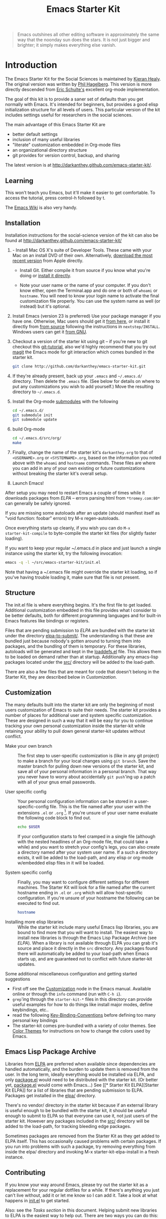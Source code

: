 #+TITLE: Emacs Starter Kit
#+SEQ_TODO: PROPOSED TODO STARTED | DONE DEFERRED REJECTED
#+OPTIONS: H:2 num:nil toc:t
#+STARTUP: oddeven

#+begin_quote
Emacs outshines all other editing software in approximately the same
way that the noonday sun does the stars. It is not just bigger and
brighter; it simply makes everything else vanish.
#+end_quote

* Introduction
  :PROPERTIES:
  :CUSTOM_ID: introduction
  :END:

The Emacs Starter Kit for the Social Sciences is maintained by
[[http://kieranhealy.org][Kieran Healy]]. The original version was
written by [[http://github.com/technomancy/emacs-starter-kit/tree][Phil Hagelberg]]. This version is more directly descended
from [[http://eschulte.github.com/emacs-starter-kit/][Eric Schulte's]] excellent org-mode implementation.

The goal of this kit is to provide a saner set of defaults than you
get normally with Emacs. It's intended for beginners, but provides a
good elisp initialization structure for all levels of users. This
particular version of the kit includes settings useful for researchers
in the social sciences.

The main advantage of this Emacs Starter Kit are
- better default settings
- inclusion of many useful libraries
- "literate" customization embedded in Org-mode files
- an organizational directory structure
- git provides for version control, backup, and sharing

The latest version is at
[[http://darkanthey.github.com/emacs-starter-kit/]].

** Learning
   :PROPERTIES:
   :CUSTOM_ID: learning
   :END:

This won't teach you Emacs, but it'll make it easier to get
comfortable. To access the tutorial, press control-h followed by t.

The [[http://emacswiki.org][Emacs Wiki]] is also very handy.

** Installation
   :PROPERTIES:
   :CUSTOM_ID: installation
   :END:
Installation instructions for the social-science version of the kit
can also be found at [[http://darkanthey.github.com/emacs-starter-kit/]]

0.   - Install Mac OS X's suite of Developer Tools. These came with your
     Mac on an install DVD of their own. Alternatively, [[http://developer.apple.com/technologies/xcode.html][download the
     most recent version]] from Apple directly.

   - Install Git. Either compile it from source if you know what
     you're doing or [[http://code.google.com/p/git-osx-installer/downloads/list?can%3D3][install it directly]].

   - Note your user name or the name of your computer. If you don't
     know either, open the Terminal.app and do one or both of =whoami=
     or =hostname=. You will need to know your login name to activate
     the final customization file properly. You can use the system
     name as well (or instead) but it's optional.

1. Install Emacs (version 23 is preferred) Use your package manager if you
   have one.  Otherwise, Mac users should get it [[http://emacsformacosx.com/][from here]], or
   install it directly from [[http://savannah.gnu.org/projects/emacs/][from source]] following the instructions in
   =nextstep/INSTALL=.  Windows users can get it [[http://ftp.gnu.org/gnu/emacs/windows/emacs-22.3-bin-i386.zip][from GNU]].
2. Checkout a version of the starter kit using git -- if you're new to
   git checkout this [[http://www.kernel.org/pub/software/scm/git/docs/gittutorial.html][git-tutorial]], also we'd highly recommend that you
   try out [[http://zagadka.vm.bytemark.co.uk/magit/magit.html][magit]] the Emacs mode for git interaction which comes
   bundled in the starter kit.
   #+begin_src sh
     git clone http://github.com/darkanthey/emacs-starter-kit.git
   #+end_src
3. If they're already present, back up your =.emacs= and =~/.emacs.d/=
   directory. Then delete the =.emacs= file. (See below for details on
   where to put any customizations you wish to add yourself.) Move the
   resulting directory to =~/.emacs.d=.
4. Install the Org-mode [[http://www.kernel.org/pub/software/scm/git/docs/user-manual.html#submodules][submodules]] with the following
   #+begin_src sh
   cd ~/.emacs.d/
   git submodule init
   git submodule update
   #+end_src
5. build Org-mode
   #+begin_src sh
   cd ~/.emacs.d/src/org/
   make
   #+end_src
6. Finally, change the name of the starter kit's =darkanthey.org= to that
   of =<USERNAME>.org= or =<SYSTEMNAME>.org=, based on the information
   you noted above with the =whoami= and =hostname= commands. These
   files are where you can add in any of your own existing or future
   customizations without breaking the starter kit's overall setup.

7. Launch Emacs!

After setup you may need to restart Emacs a couple of times while it
downloads packages from [[* Emacs Lisp Package Archive][ELPA]] -- errors parsing html from
=*tromey.com:80*= can generally be safely ignored.

If you are missing some autoloads after an update (should manifest
itself as "void function: foobar" errors) try M-x regen-autoloads.

Once everything starts up cleanly, if you wish you can do =M-x
starter-kit-compile= to byte-compile the starter kit files (for
slightly faster loading).

If you want to keep your regular ~/.emacs.d in place and just launch a
single instance using the starter kit, try the following invocation:

#+begin_src sh
  emacs -q -l ~/src/emacs-starter-kit/init.el
#+end_src

Note that having a ~/.emacs file might override the starter kit
loading, so if you've having trouble loading it, make sure that file
is not present.

** Structure
   :PROPERTIES:
   :CUSTOM_ID: structure
   :END:

The init.el file is where everything begins. It's the first file to
get loaded. Additional customization embedded in this file provides
what I consider to be better defaults, both for different programming
languages and for built-in Emacs features like bindings or registers.

Files that are pending submission to [[* Emacs Lisp Package Archive][ELPA]] are bundled with the starter
kit under the directory [[file:elpa-to-submit/][elpa-to-submit/]]. The understanding is that
these are bundled just because nobody's gotten around to turning them
into packages, and the bundling of them is temporary. For these
libraries, autoloads will be generated and kept in the [[file:loaddefs.el][loaddefs.el]]
file. This allows them to be loaded on demand rather than at startup.
Additionally any emacs-lisp packages located under the [[file:src/][src/]] directory
will be added to the load-path.

There are also a few files that are meant for code that doesn't belong
in the Starter Kit, they are described below in [[* customization][Customization]].

** Customization
   :PROPERTIES:
   :CUSTOM_ID: customization
   :END:

The many defaults built into the starter kit are only the beginning of
most users customization of Emacs to suite their needs.  The starter
kit provides a number of places for additional user and system
specific customization.  These are designed in such a way that it will
be easy for you to continue tracking your own personal customization
inside the starter-kit while retaining your ability to pull down
general starter-kit updates without conflict.

- Make your own branch :: The first step to user-specific
     customization is (like in any git project) to make a branch for
     your local changes using =git branch=.  Save the master branch
     for pulling down new versions of the starter kit, and save all of
     your personal information in a personal branch.  That way you
     never have to worry about accidentally =git push='ing up a patch
     with all of your gnus email passwords.

- User specific config :: Your personal configuration information can
     be stored in a user-specific-config file.  This is the file named
     after your user with the extensions =.el= or =.org= [2].  If
     you're unsure of your user name evaluate the following code block
     to find out.
     #+begin_src sh
       echo $USER
     #+end_src

     If your configuration starts to feel cramped in a single file
     (although with the nested headlines of an Org-mode file, that
     could take a while) and you want to stretch your config's legs,
     you can also create a directory named after your system user
     name.  If a such a directory exists, it will be added to the
     load-path, and any elisp or org-mode w/embedded elisp files in it
     will be loaded.

- System specific config :: Finally, you may want to configure
     different settings for different machines.  The Starter Kit will
     look for a file named after the current hostname ending in =.el=
     or =.org= which will allow host-specific configuration.  If
     you're unsure of your hostname the following can be executed to
     find out.
     #+begin_src sh
       hostname
     #+end_src

- Installing more elisp libraries :: While the starter kit include
     many useful Emacs lisp libraries, you are bound to find more that
     you will want to install.  The easiest way to install new
     libraries is through the Emacs Lisp Package Archive (see [[* elpa][ELPA]]).
     When a library is not available through ELPA you can grab it's
     source and place it directly in the =src= directory.  Any
     packages found there will automatically be added to your
     load-path when Emacs starts up, and are guaranteed not to
     conflict with future starter-kit updates.

Some additional miscellaneous configuration and getting started
suggestions
- First off see the [[http://www.gnu.org/software/emacs/manual/html_node/emacs/Customization.html#Customization][Customization]] node in the Emacs manual.  Available
  online or through the =info= command (run with =C-h i=).
- =grep='ing through the =starter-kit-*= files in this directory can
  provide useful examples for how to do things like install major
  modes, define keybindings, etc..
- read the following [[http://www.gnu.org/software/emacs/elisp/html_node/Key-Binding-Conventions.html][Key-Binding-Conventions]] before defining too many
  personal key bindings
- The starter-kit comes pre-bundled with a variety of color themes.
  See [[file:starter-kit-misc.org::*Color%20Themes][Color Themes]] for instructions on how to change the colors used
  by Emacs.

** Emacs Lisp Package Archive
   :PROPERTIES:
   :CUSTOM_ID: elpa
   :END:

Libraries from [[http://tromey.com/elpa][ELPA]] are preferred when available since dependencies
are handled automatically, and the burden to update them is removed
from the user. In the long term, ideally everything would be installed
via ELPA, and only [[file:package.el][package.el]] would need to be distributed with the
starter kit. (Or better yet, [[file:package.el][package.el]] would come with Emacs...) See
[[* Starter Kit
 ELPA][Starter Kit ELPA]] for a list of libraries that are pending submission
to ELPA. Packages get installed in the [[file:elpa/][elpa/]] directory.

There's no vendor/ directory in the starter kit because if an external
library is useful enough to be bundled with the starter kit, it should
be useful enough to submit to ELPA so that everyone can use it, not
just users of the starter kit.  However any packages included in the
[[file:src][src/]] directory will be added to the load-path, for tracking bleeding
edge packages.

Sometimes packages are removed from the Starter Kit as they get added
to ELPA itself. This has occasionally caused problems with certain
packages. If you run into problems with such a package, try removing
everything from inside the elpa/ directory and invoking M-x
starter-kit-elpa-install in a fresh instance.

** Contributing
   :PROPERTIES:
   :CUSTOM_ID: contributing
   :END:

If you know your way around Emacs, please try out the starter kit as a
replacement for your regular dotfiles for a while. If there's anything
you just can't live without, add it or let me know so I can add
it. Take a look at what happens in [[file:init.el][init.el]] to get started.

Also: see the [[* Tasks][Tasks section]] in this document. Helping submit new
libraries to ELPA is the easiest way to help out. There are two ways
you can do this: either take new libraries and make them ready for
ELPA, dropping them in the elpa-to-submit directory or take files that
are already in elpa-to-submit, ensuring all their dependencies are
correctly loaded into ELPA, and sending them to the ELPA
maintainer. There are details at http://tromey.com/elpa/upload.html
for how ELPA submission works. Grep the project for TODO for other
things.

Files are licensed under the same license as Emacs unless otherwise
specified. See the file COPYING for details.

The latest version is at http://github.com/technomancy/emacs-starter-kit/

On Unix, =/home/$USER/.emacs.d=, on windows =Documents and
Settings/%your user name%/Application Data=

* Implementation
  :PROPERTIES:
  :CUSTOM_ID: implementation
  :END:
This section contains all code implementing the Emacs Starter Kit.

** Starter kit basics

*** Load path etc.

#+srcname: starter-kit-load-paths
#+begin_src emacs-lisp
  (setq dotfiles-dir (file-name-directory
                      (or load-file-name (buffer-file-name))))

  (add-to-list 'load-path (concat dotfiles-dir "/elpa-to-submit"))

  (setq temporary-file-directory "~/.emacs.d/tmp/")
  (setq autoload-file (concat dotfiles-dir "loaddefs.el"))
  (setq package-user-dir (concat dotfiles-dir "elpa"))
  (setq custom-file (concat dotfiles-dir "custom.el"))
#+end_src

*** Ubiquitous Packages

These should be loaded on startup rather than autoloaded on demand
since they are likely to be used in every session

#+srcname: starter-kit-load-on-startup
#+begin_src emacs-lisp
  (require 'saveplace)
  (require 'ffap)
  (require 'uniquify)
  (require 'ansi-color)
  (require 'recentf)
  (require 'vc)
  (add-to-list 'load-path "~/.emacs.d/emacs-libvterm")
  (unless (file-exists-p (concat (file-name-directory (locate-library "vterm"))
                                 "vterm-module.so"))
    (message "Set vterm to install.")
    (setq vterm-install t)
    (require 'vterm))
#+end_src


*** Function for loading/compiling starter-kit-*
#+srcname: starter-kit-load
#+begin_src emacs-lisp
  (defun starter-kit-load (file)
    "This function is to be used to load starter-kit-*.org files."
    (org-babel-load-file (expand-file-name file
                                           dotfiles-dir)))
#+end_src

#+source: starter-kit-compile
#+begin_src emacs-lisp
  (defun starter-kit-compile (&optional arg)
    "Tangle and Byte compile all starter-kit files."
    (interactive "P")
    (cl-flet ((age (file)
                (float-time
                 (time-subtract (current-time)
                                (nth 5 (or (file-attributes (file-truename file))
                                           (file-attributes file)))))))
      (mapc
       (lambda (file)
         (when (string= "org" (file-name-extension file))
           (let ((el-file (concat (file-name-sans-extension file) ".el")))
             (when (or arg
                       (not (and (file-exists-p el-file)
                                 (> (age file) (age el-file)))))
               (org-babel-tangle-file file el-file "emacs-lisp")
               (byte-compile-file el-file)))))
       (apply #'append
              (mapcar
               (lambda (d)
                 (when (and (file-exists-p d) (file-directory-p d))
                   (mapcar (lambda (f) (expand-file-name f d)) (directory-files d))))
               (list (concat dotfiles-dir user-login-name) dotfiles-dir))))))
#+end_src

*** ELPA (Emacs Lisp Package Manager)
Load up [[http://tromey.com/elpa/][ELPA]], the Emacs Lisp package manager

#+srcname: starter-kit-security
#+begin_src emacs-lisp :tangle no
  (if (fboundp 'gnutls-available-p)
      (fmakunbound 'gnutls-available-p))
#+end_src

#+srcname: starter-kit-elpa
#+begin_src emacs-lisp
  (require 'package)
  (setq package-menu-async t)
  (add-to-list 'package-archives '("original" . "http://tromey.com/elpa/") t)
  (add-to-list 'package-archives '("marmalade" . "https://marmalade-repo.org/packages/") t)
  (add-to-list 'package-archives '("melpa" . "https://melpa.org/packages/") t)
  (package-refresh-contents)
  (package-initialize)
  (starter-kit-load "starter-kit-elpa.org")
#+end_src

#+results: starter-kit-elpa
: loaded starter-kit-elpa.el

#+srcname: starter-kit-load-on-startup-after-elpa-install
#+begin_src emacs-lisp
  (require 'workgroups2)
  (setq wg-session-load-on-start t)    ; default: (not (daemonp))

  ;; Change prefix key (before activating WG)
  (setq wg-prefix-key (kbd "C-c z"))

  ;; Change workgroups session file
  (setq wg-session-file "~/.emacs.d/.emacs_workgroups")

  (setq wg-emacs-exit-save-behavior           'save)      ; Options: 'save 'ask nil
  (setq wg-workgroups-mode-exit-save-behavior 'save)      ; Options: 'save 'ask nil

  ;; Mode Line changes
  ;; Display workgroups in Mode Line?
  (setq wg-mode-line-display-on t)          ; Default: (not (featurep 'powerline))
  (setq wg-flag-modified t)                 ; Display modified flags as well
  (setq wg-mode-line-decor-left-brace "["
        wg-mode-line-decor-right-brace "]"  ; how to surround it
        wg-mode-line-decor-divider ":")
  (workgroups-mode 1)

  (require 'ibuffer-vc)

  (require 'helm-config)
  (require 'helm)
  (require 'undo-tree)
  (require 'neotree)

  (setq-default helm-M-x-fuzzy-match t)
  (require 'helm-projectile)

  (add-hook 'after-init-hook 'global-company-mode)

  (global-color-identifiers-mode 1)
  (global-undo-tree-mode 1)
  (global-auto-revert-mode 1)
#+end_src


*** System/User specific customizations

You can keep system- or user-specific customizations here in either
raw emacs-lisp files or as embedded elisp in org-mode files (as done
in this document).

#+srcname: starter-kit-user/system-setup
#+begin_src emacs-lisp
  (setq system-specific-config (concat dotfiles-dir system-name ".el")
        system-specific-literate-config (concat dotfiles-dir system-name ".org")
        user-specific-config (concat dotfiles-dir user-login-name ".el")
        user-specific-literate-config (concat dotfiles-dir user-login-name ".org")
        user-specific-dir (concat dotfiles-dir user-login-name))
  (add-to-list 'load-path user-specific-dir)
#+end_src

You can keep elisp source in the =src= directory.  Packages loaded
from here will override those installed by ELPA.  This is useful if
you want to track the development versions of a project, or if a
project is not in elpa.

#+srcname: starter-kit-load-elisp-dir
#+begin_src emacs-lisp
  (setq elisp-source-dir (concat dotfiles-dir "src"))
  (add-to-list 'load-path elisp-source-dir)
#+end_src

** Load the rest of the starter kit core
The following files contain the remainder of the core of the Emacs
Starter Kit.  All of the code in this section should be loaded by
everyone using the starter kit.

*** Starter kit defuns
Starter kit function definitions in [[file:starter-kit-defuns.org][starter-kit-defuns]]
#+begin_src emacs-lisp
  (starter-kit-load "starter-kit-defuns.org")
#+end_src

*** Starter kit bindings
Key Bindings in [[file:starter-kit-bindings.org][starter-kit-bindings]]
#+begin_src emacs-lisp
  (starter-kit-load "starter-kit-bindings.org")
#+end_src

*** Starter kit misc
Miscellaneous settings in [[file:starter-kit-misc.org][starter-kit-misc]]
#+begin_src emacs-lisp
  (starter-kit-load "starter-kit-misc.org")
#+end_src

*** Starter kit registers
Registers for jumping to commonly used files in [[file:starter-kit-registers.org][starter-kit-registers]]
#+begin_src emacs-lisp
  (starter-kit-load "starter-kit-registers.org")
#+end_src

** Language/Mode Specific Files
These sections pertain to specific languages or modes.  Feel free to
turn off these sections if you don't plan on using the related mode or
language.

*** Starter kit yasnippet
[[http://code.google.com/p/yasnippet/][yasnippet]] is yet another snippet expansion system for Emacs.  It is
inspired by TextMate's templating syntax.
- watch the [[http://www.youtube.com/watch?v=vOj7btx3ATg][video on YouTube]]
- see the [[http://yasnippet.googlecode.com/svn/trunk/doc/index.html][intro and tutorial]]

load the yasnippet bundle
#+begin_src emacs-lisp
  (require 'yasnippet)
  (require 'yasnippet-bundle)
  (yas/initialize)
#+end_src

*** Starter kit Org-mode
Located in [[file:starter-kit-org.org][[[file:starter-kit-scala.org][starter-kit-org]]]
#+begin_src emacs-lisp
  (starter-kit-load "starter-kit-org.org")
#+end_src

*** Starter kit eshell
Located in [[file:starter-kit-eshell.org][starter-kit-eshell]
#+begin_src emacs-lisp
  (starter-kit-load "starter-kit-eshell.org")
#+end_src

*** Starter kit lisp
Located in [[file:starter-kit-lisp.org][[[file:starter-kit-eshell.org][starter-kit-lisp]]]
#+begin_src emacs-lisp :tangle no
  (starter-kit-load "starter-kit-lisp.org")
#+end_src

*** Starter kit Web
Located in [[file:starter-kit-web.org][[[file:starter-kit-eshell.org][starter-kit-web]]]
#+begin_src emacs-lisp
  (starter-kit-load "starter-kit-web.org")
#+end_src

*** Starter Kit Haskell
Located in [[file:starter-kit-haskell.org][[[file:starter-kit-eshell.org][starter-kit-haskell]]]
#+begin_src emacs-lisp :tangle no
  (starter-kit-load "starter-kit-haskell.org")
#+end_src

*** Starter Kit Scala
Located in [[file:starter-kit-scala.org][starter-kit-scala]
#+begin_src emacs-lisp :tangle no
  (starter-kit-load "starter-kit-scala.org")
#+end_src

*** Starter Kit Python
Located in [[file:starter-kit-python.org][starter-kit-python]
#+begin_src emacs-lisp
  (starter-kit-load "starter-kit-python.org")
#+end_src

*** Starter kit Gnus
Located in [[file:starter-kit-gnus.org][starter-kit-gnus]
#+begin_src emacs-lisp
   (starter-kit-load "starter-kit-gnus.org")
#+end_src

*** Starter Kit Text
Located in [[file:starter-kit-text.org][starter-kit-text]
#+begin_src emacs-lisp
  (starter-kit-load "starter-kit-text.org")
#+end_src

*** Starter Kit Text
Located in [[file:starter-kit-latex.org][starter-kit-latex]
#+begin_src emacs-lisp :tangle no
  (starter-kit-load "starter-kit-latex.org")
#+end_src

*** Starter Kit CVS
Located in [[file:starter-kit-cvs.org][starter-kit-cvs]
#+begin_src emacs-lisp
  (starter-kit-load "starter-kit-cvs.org")
#+end_src

*** Starter Kit Jabber
Located in [[file:starter-kit-jabber.org][starter-kit-jabber]
#+begin_src emacs-lisp :tangle no
  (starter-kit-load "starter-kit-jabber.org")
#+end_src

*** Starter Kit Emms
Located in [[file:starter-kit-emms.org][starter-kit-emms]
#+begin_src emacs-lisp :tangle no
  (starter-kit-load "starter-kit-emms.org")
#+end_src


** Load User/System Specific Files
*** Settings from M-x customize
#+srcname: m-x-customize-customizations
#+begin_src emacs-lisp
  (load custom-file 'noerror)
#+end_src

*** E-lisp customization
After we've loaded all the Starter Kit defaults, lets load the User's stuff.
#+srcname: starter-kit-load-files
#+begin_src emacs-lisp
  (if (file-exists-p elisp-source-dir)
      (let ((default-directory elisp-source-dir))
        (normal-top-level-add-subdirs-to-load-path)))
  (if (file-exists-p system-specific-config) (load system-specific-config))
  (if (file-exists-p system-specific-literate-config)
      (org-babel-load-file system-specific-literate-config))
  (if (file-exists-p user-specific-config) (load user-specific-config))
  (if (file-exists-p user-specific-literate-config)
      (org-babel-load-file user-specific-literate-config))
  (when (file-exists-p user-specific-dir)
    (let ((default-directory user-specific-dir))
      (mapc #'load (directory-files user-specific-dir nil ".*el$"))
      (mapc #'org-babel-load-file (directory-files user-specific-dir nil ".*org$"))))
#+end_src


* FAQ

** How do I use the starter kit without compiling org-mode?
:PROPERTIES:
:CUSTOM_ID: no-compile
:END:
Some users wish to run org-mode straight from the sources, since the
compiled source can make reading backtraces difficult. Whatever your
reason may be, you use the starter kit this way.

Skip the =make= step in the <<Installation>> section. Instead, follow
these instructions.

1) =org-install.el= is required by the starter kit. To make it,
   navigate to the =src/org= directory and enter =make
   lisp/org-install.el= at the command prompt.
2) Updating the documentation is probably a good idea. Enter =make
   info=. Optionally, you can update the system-wide org documentation
   by entering =make install-info=. If you want a PDF version of the
   manual, you can enter =make doc/org.pdf= and find the resulting
   file in the doc directory.

** I recently updated the starter kit, but org is an old version. How do I fix this?
Doing a =git pull= and =git submodule update= will not be
enough. Go to the =src/org= directory and enter =make clean= to get
rid of the old version. Then, enter =make=, or follow the
[[#no-compile][alternate instructions]].

** I changed my personal init file, =username.org=, but the starter kit didn't pick up the changes. What do I do now?
Some users may find it useful to remove the tangled version of init
files. If you find a particular file is not loading as expected,
remove the elisp version of that file and restart Emacs.

For example, if your $USER is "johndoe", you could issue =rm
johndoe.el= to remove the tangled output from the previous time
=johndoe.org= was loaded by org-babel.

Under no circumstances should you issue =rm *.el=! This will remove
the =init.el= file, which is perhaps the most crucial startup file in
the starter kit. Use some regexp magic if you want to remove all elisp
files except this one. For example, this works nicely:

#+begin_src shell-script
  rm starter-kit*.el
#+end_src

** Hey! The org info manual isn't showing up in emacs. What gives?
Sometimes, info manuals can be a real headache, but some users prefer
them. If the org info manual isn't showing up, or the info manual is
displaying the wrong version of the org-mode documentation (Emacs
ships with an older version of org-mode than the one the starter kit
uses), the problem most likely resides in your local setup.

1) The shell's $INFOPATH variable
   Have you set the shell's INFOPATH variable? The starter kit should
   not be ignoring this variable. This variable is copied into the
   elisp variable =Info-default-directory-list= when emacs starts
   up. The starter kit then copies =Info-default-directory-list= to
   =Info-directory-list= without losing any changes you may have made
   to this variable. This is the next place to look.
2) =Info-directory-list=
   Is the doc directory for the starter kit version of org-mode at the
   top of this list? If not, open a ticket and describe what the
   variable looks like.

   If you installed the starter kit to =~/.emacs.d/= then the
   directory =~/.emacs.d/src/org/doc= should be at the top of
   =Info-directory-list=.
3) Did you =make= the manual?  Especially if you choose [[#no-compile][not to compile
   org-mode]], you may need to compile the documentation. Regardless of
   whether or not you compiled org, it may be helpful to try this
   solution out before opening a ticket.

   Navigate to the =src/org= directory of the starter kit. At the
   command prompt, type
   #+begin_src shell-script
     make info
     make install-info
   #+end_src
   where the last step is optional, and only required if you want to
   update the site-wide documentation of org-mode.

   To check if this fixed the issue, first close any Info buffers in
   emacs and call the Info index with =C-h i= then choose org-mode.

[2] The emacs starter kit uses [[http://orgmode.org/worg/org-contrib/babel/][org-babel]] to load embedded elisp code
directly from [[http://orgmode.org/][Org Mode]] documents.
